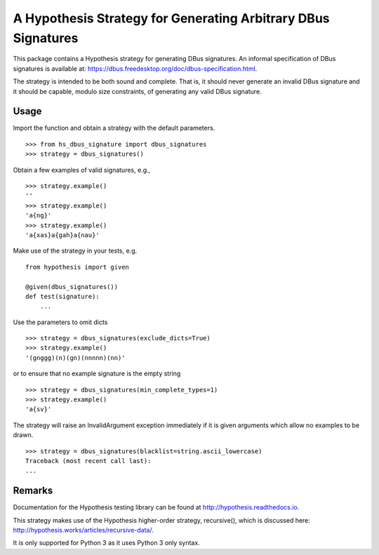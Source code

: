 A Hypothesis Strategy for Generating Arbitrary DBus Signatures
==============================================================

This package contains a Hypothesis strategy for generating DBus signatures.
An informal specification of DBus signatures is available at:
https://dbus.freedesktop.org/doc/dbus-specification.html.

The strategy is intended to be both sound and complete. That is, it should
never generate an invalid DBus signature and it should be capable, modulo
size constraints, of generating any valid DBus signature.

Usage
-----

Import the function and obtain a strategy with the default parameters. ::

    >>> from hs_dbus_signature import dbus_signatures
    >>> strategy = dbus_signatures()

Obtain a few examples of valid signatures, e.g., ::

    >>> strategy.example()
    ''
    >>> strategy.example()
    'a{ng}'
    >>> strategy.example()
    'a{xas}a{gah}a{nau}'

Make use of the strategy in your tests, e.g. ::

    from hypothesis import given

    @given(dbus_signatures())
    def test(signature):
        ...

Use the parameters to omit dicts ::

    >>> strategy = dbus_signatures(exclude_dicts=True)
    >>> strategy.example()
    '(gnggg)(n)(gn)(nnnnn)(nn)'

or to ensure that no example signature is the empty string ::

    >>> strategy = dbus_signatures(min_complete_types=1)
    >>> strategy.example()
    'a{sv}'

The strategy will raise an InvalidArgument exception immediately if it is given
arguments which allow no examples to be drawn. ::

    >>> strategy = dbus_signatures(blacklist=string.ascii_lowercase)
    Traceback (most recent call last):
    ...

Remarks
-------

Documentation for the Hypothesis testing library can be found at
http://hypothesis.readthedocs.io.

This strategy makes use of the Hypothesis higher-order strategy, recursive(),
which is discussed here: http://hypothesis.works/articles/recursive-data/.

It is only supported for Python 3 as it uses Python 3 only syntax.
